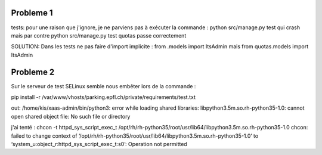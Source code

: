 Probleme 1
-----------

tests: pour une raison que j'ignore, je ne parviens pas à exécuter la commande :
python src/manage.py test
qui crash
mais par contre
python src/manage.py test quotas
passe correctement

SOLUTION:
Dans les tests ne pas faire d'import implicite :
from .models import ItsAdmin
mais
from quotas.models import ItsAdmin

Probleme 2
----------
Sur le serveur de test SELinux semble nous embêter lors de la commande :

pip install -r /var/www/vhosts/parking.epfl.ch/private/requirements/test.txt

out: /home/kis/xaas-admin/bin/python3: error while loading shared libraries: libpython3.5m.so.rh-python35-1.0: cannot open shared object file: No such file or directory

j'ai tenté :
chcon -t httpd_sys_script_exec_t /opt/rh/rh-python35/root/usr/lib64/libpython3.5m.so.rh-python35-1.0
chcon: failed to change context of ‘/opt/rh/rh-python35/root/usr/lib64/libpython3.5m.so.rh-python35-1.0’ to ‘system_u:object_r:httpd_sys_script_exec_t:s0’: Operation not permitted